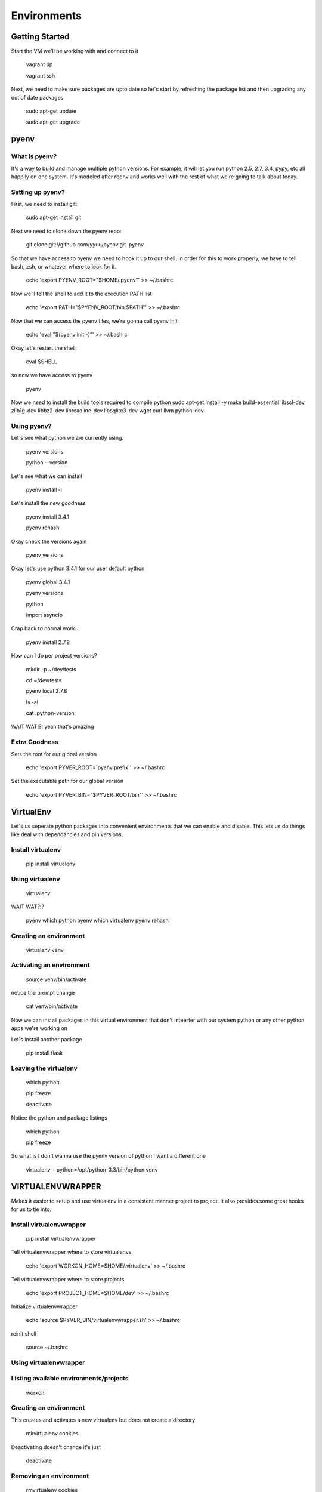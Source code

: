 Environments
============

Getting Started
---------------
Start the VM we'll be working with and connect to it

    vagrant up
    
    vagrant ssh

Next, we need to make sure packages are upto date so let's start by refreshing
the package list and then upgrading any out of date packages

    sudo apt-get update
    
    sudo apt-get upgrade


pyenv
-----

What is pyenv?
^^^^^^^^^^^^^^

It's a way to build and manage multiple python versions. For example, it will
let you run python 2.5, 2.7, 3.4, pypy, etc all happily on one system. It's
modeled after rbenv and works well with the rest of what we're going to talk
about today.

Setting up pyenv?
^^^^^^^^^^^^^^^^^

First, we need to install git:

    sudo apt-get install git

Next we need to clone down the pyenv repo:

    git clone git://github.com/yyuu/pyenv.git .pyenv

So that we have access to pyenv we need to hook it up to our shell. In order
for this to work properly, we have to tell bash, zsh, or whatever where to look
for it.

    echo 'export PYENV_ROOT="$HOME/.pyenv"' >> ~/.bashrc

Now we'll tell the shell to add it to the execution PATH list

    echo 'export PATH="$PYENV_ROOT/bin:$PATH"' >> ~/.bashrc

Now that we can access the pyenv files, we're gonna call pyenv init

    echo 'eval "$(pyenv init -)"' >> ~/.bashrc

Okay let's restart the shell:

    eval $SHELL

so now we have access to pyenv

    pyenv

Now we need to install the build tools required to compile python
sudo apt-get install -y make build-essential libssl-dev zlib1g-dev libbz2-dev \
libreadline-dev libsqlite3-dev wget curl llvm python-dev

Using pyenv?
^^^^^^^^^^^^

Let's see what python we are currently using.

    pyenv versions
    
    python --version

Let's see what we can install

    pyenv install -l

Let's install the new goodness

    pyenv install 3.4.1
    
    pyenv rehash

Okay check the versions again

    pyenv versions

Okay let's use python 3.4.1 for our user default python

    pyenv global 3.4.1
    
    pyenv versions

    python
    
    import asyncio

Crap back to normal work...

    pyenv install 2.7.8

How can I do per project versions?

    mkdir -p ~/dev/tests
    
    cd ~/dev/tests

    pyenv local 2.7.8
    
    ls -al
    
    cat .python-version

WAIT WAT!?!
yeah that's amazing

Extra Goodness
^^^^^^^^^^^^^^

Sets the root for our global version

    echo 'export PYVER_ROOT=`pyenv prefix`' >> ~/.bashrc

Set the executable path for our global version

    echo 'export PYVER_BIN="$PYVER_ROOT/bin"' >> ~/.bashrc

VirtualEnv
----------

Let's us seperate python packages into convenient environments that we can enable
and disable. This lets us do things like deal with dependancies and pin versions.

Install virtualenv
^^^^^^^^^^^^^^^^^^

    pip install virtualenv

Using virtualenv
^^^^^^^^^^^^^^^^

    virtualenv

WAIT WAT?!?

    pyenv which python
    pyenv which virtualenv
    pyenv rehash

Creating an environment
^^^^^^^^^^^^^^^^^^^^^^^

    virtualenv venv

Activating an environment
^^^^^^^^^^^^^^^^^^^^^^^^^

    source venv/bin/activate

notice the prompt change

    cat venv/bin/activate

Now we can install packages in this virtual environment that don't inteerfer
with our system python or any other python apps we're working on

Let's install another package

    pip install flask

Leaving the virtualenv
^^^^^^^^^^^^^^^^^^^^^^

    which python
    
    pip freeze
    
    deactivate

Notice the python and package listings

    which python
    
    pip freeze

So what is I don't wanna use the pyenv version of python I want a different one

    virtualenv --python=/opt/python-3.3/bin/python venv


VIRTUALENVWRAPPER
-----------------

Makes it easier to setup and use virtualenv in a consistent manner project to
project. It also provides some great hooks for us to tie into.

Install virtualenvwrapper
^^^^^^^^^^^^^^^^^^^^^^^^^

    pip install virtualenvwrapper

Tell virtualenvwrapper where to store virtualenvs

    echo 'export WORKON_HOME=$HOME/.virtualenv' >> ~/.bashrc

Tell virtualenvwrapper where to store projects

    echo 'export PROJECT_HOME=$HOME/dev' >> ~/.bashrc

Initialize virtualenvwrapper

    echo 'source $PYVER_BIN/virtualenvwrapper.sh' >> ~/.bashrc

reinit shell

    source ~/.bashrc

Using virtualenvwrapper
^^^^^^^^^^^^^^^^^^^^^^^

Listing available environments/projects
^^^^^^^^^^^^^^^^^^^^^^^^^^^^^^^^^^^^^^^

    workon

Creating an environment
^^^^^^^^^^^^^^^^^^^^^^^

This creates and activates a new virtualenv but does not create a directory

    mkvirtualenv cookies

Deactivating doesn't change it's just

    deactivate

Removing an environment
^^^^^^^^^^^^^^^^^^^^^^^

    rmvirtualenv cookies

Creating a project
^^^^^^^^^^^^^^^^^^

This creates a new virtualenv and a project directory.

    mkproject cookies

Removing a project is a two step process
^^^^^^^^^^^^^^^^^^^^^^^^^^^^^^^^^^^^^^^^

    rm -rf $PROJECT_HOME/cookies
    
    rmvirtualenv cookies

Activating an environment or project
^^^^^^^^^^^^^^^^^^^^^^^^^^^^^^^^^^^^

This will activate the environment and if a project switch to it's directory

    workon cookies

Hooks
^^^^^

let you add to the behavior of the virtualenvwrapper commands

    cd ~/.virtualenv
    
    ls

`An example <https://github.com/jasonamyers/dotfiles-linux/blob/master/virtualenv/postmkvirtualenv>`_


PIP Enhancements
----------------

Pip can be so much faster than it is, but it requires just a few things done
to it first

`Glyph's pip 2014 awesomeness <http://pip2014.com/>`_

tweet @glyph a HUGE THANK YOU ... RIGHT NOW from PYNASH!

The pain
^^^^^^^^

    pip install ipython[all]

Installing Packages
^^^^^^^^^^^^^^^^^^^

    pip install setuptools;
    
    pip install wheel
    
    pip wheel setuptools
    
    pip wheel virtualenv
    
    pip install virtualenv virtualenvwrapper

Setting up ENV
^^^^^^^^^^^^^^

    echo 'export STANDARD_CACHE_DIR="${XDG_CACHE_HOME:-${HOME}/.cache}/pip"' >> ~/.bashrc
    
    echo 'export WHEELHOUSE="${STANDARD_CACHE_DIR}/Wheelhouse"' >> ~/.bashrc
    
    echo 'export PIP_USE_WHEEL="yes"' >> ~/.bashrc
    
    echo 'export PIP_DOWNLOAD_CACHE="${STANDARD_CACHE_DIR}/Downloads"' >> ~/.bashrc
    
    echo 'export PIP_FIND_LINKS="file://${WHEELHOUSE}"' >> ~/.bashrc
    
    echo 'export PIP_WHEEL_DIR="${WHEELHOUSE}"' >> ~/.bashrc

Using it right
^^^^^^^^^^^^^^

    pip wheel ipython
    
    pip install ipython
